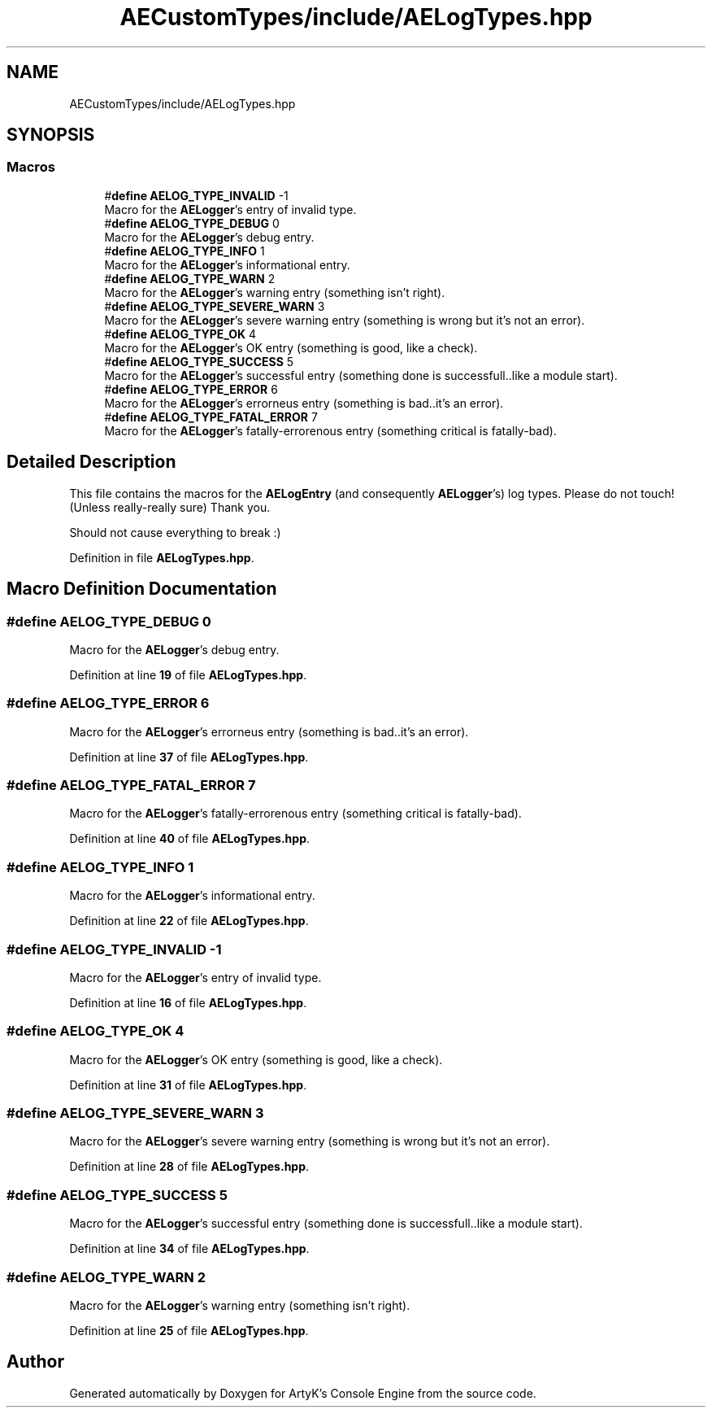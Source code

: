 .TH "AECustomTypes/include/AELogTypes.hpp" 3 "Fri Feb 2 2024 00:44:14" "Version v0.0.8.5a" "ArtyK's Console Engine" \" -*- nroff -*-
.ad l
.nh
.SH NAME
AECustomTypes/include/AELogTypes.hpp
.SH SYNOPSIS
.br
.PP
.SS "Macros"

.in +1c
.ti -1c
.RI "#\fBdefine\fP \fBAELOG_TYPE_INVALID\fP   \-1"
.br
.RI "Macro for the \fBAELogger\fP's entry of invalid type\&. "
.ti -1c
.RI "#\fBdefine\fP \fBAELOG_TYPE_DEBUG\fP   0"
.br
.RI "Macro for the \fBAELogger\fP's debug entry\&. "
.ti -1c
.RI "#\fBdefine\fP \fBAELOG_TYPE_INFO\fP   1"
.br
.RI "Macro for the \fBAELogger\fP's informational entry\&. "
.ti -1c
.RI "#\fBdefine\fP \fBAELOG_TYPE_WARN\fP   2"
.br
.RI "Macro for the \fBAELogger\fP's warning entry (something isn't right)\&. "
.ti -1c
.RI "#\fBdefine\fP \fBAELOG_TYPE_SEVERE_WARN\fP   3"
.br
.RI "Macro for the \fBAELogger\fP's severe warning entry (something is wrong but it's not an error)\&. "
.ti -1c
.RI "#\fBdefine\fP \fBAELOG_TYPE_OK\fP   4"
.br
.RI "Macro for the \fBAELogger\fP's OK entry (something is good, like a check)\&. "
.ti -1c
.RI "#\fBdefine\fP \fBAELOG_TYPE_SUCCESS\fP   5"
.br
.RI "Macro for the \fBAELogger\fP's successful entry (something done is successfull\&.\&.like a module start)\&. "
.ti -1c
.RI "#\fBdefine\fP \fBAELOG_TYPE_ERROR\fP   6"
.br
.RI "Macro for the \fBAELogger\fP's errorneus entry (something is bad\&.\&.it's an error)\&. "
.ti -1c
.RI "#\fBdefine\fP \fBAELOG_TYPE_FATAL_ERROR\fP   7"
.br
.RI "Macro for the \fBAELogger\fP's fatally-errorenous entry (something critical is fatally-bad)\&. "
.in -1c
.SH "Detailed Description"
.PP 
This file contains the macros for the \fBAELogEntry\fP (and consequently \fBAELogger\fP's) log types\&. Please do not touch! (Unless really-really sure) Thank you\&.
.PP
Should not cause everything to break :) 
.PP
Definition in file \fBAELogTypes\&.hpp\fP\&.
.SH "Macro Definition Documentation"
.PP 
.SS "#\fBdefine\fP AELOG_TYPE_DEBUG   0"

.PP
Macro for the \fBAELogger\fP's debug entry\&. 
.PP
Definition at line \fB19\fP of file \fBAELogTypes\&.hpp\fP\&.
.SS "#\fBdefine\fP AELOG_TYPE_ERROR   6"

.PP
Macro for the \fBAELogger\fP's errorneus entry (something is bad\&.\&.it's an error)\&. 
.PP
Definition at line \fB37\fP of file \fBAELogTypes\&.hpp\fP\&.
.SS "#\fBdefine\fP AELOG_TYPE_FATAL_ERROR   7"

.PP
Macro for the \fBAELogger\fP's fatally-errorenous entry (something critical is fatally-bad)\&. 
.PP
Definition at line \fB40\fP of file \fBAELogTypes\&.hpp\fP\&.
.SS "#\fBdefine\fP AELOG_TYPE_INFO   1"

.PP
Macro for the \fBAELogger\fP's informational entry\&. 
.PP
Definition at line \fB22\fP of file \fBAELogTypes\&.hpp\fP\&.
.SS "#\fBdefine\fP AELOG_TYPE_INVALID   \-1"

.PP
Macro for the \fBAELogger\fP's entry of invalid type\&. 
.PP
Definition at line \fB16\fP of file \fBAELogTypes\&.hpp\fP\&.
.SS "#\fBdefine\fP AELOG_TYPE_OK   4"

.PP
Macro for the \fBAELogger\fP's OK entry (something is good, like a check)\&. 
.PP
Definition at line \fB31\fP of file \fBAELogTypes\&.hpp\fP\&.
.SS "#\fBdefine\fP AELOG_TYPE_SEVERE_WARN   3"

.PP
Macro for the \fBAELogger\fP's severe warning entry (something is wrong but it's not an error)\&. 
.PP
Definition at line \fB28\fP of file \fBAELogTypes\&.hpp\fP\&.
.SS "#\fBdefine\fP AELOG_TYPE_SUCCESS   5"

.PP
Macro for the \fBAELogger\fP's successful entry (something done is successfull\&.\&.like a module start)\&. 
.PP
Definition at line \fB34\fP of file \fBAELogTypes\&.hpp\fP\&.
.SS "#\fBdefine\fP AELOG_TYPE_WARN   2"

.PP
Macro for the \fBAELogger\fP's warning entry (something isn't right)\&. 
.PP
Definition at line \fB25\fP of file \fBAELogTypes\&.hpp\fP\&.
.SH "Author"
.PP 
Generated automatically by Doxygen for ArtyK's Console Engine from the source code\&.
